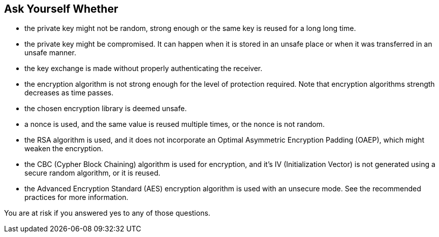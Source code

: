 == Ask Yourself Whether

* the private key might not be random, strong enough or the same key is reused for a long long time.
* the private key might be compromised. It can happen when it is stored in an unsafe place or when it was transferred in an unsafe manner.
* the key exchange is made without properly authenticating the receiver.
* the encryption algorithm is not strong enough for the level of protection required. Note that encryption algorithms strength decreases as time passes.
* the chosen encryption library is deemed unsafe.
* a nonce is used, and the same value is reused multiple times, or the nonce is not random.
* the RSA algorithm is used, and it does not incorporate an Optimal Asymmetric Encryption Padding (OAEP), which might weaken the encryption.
* the CBC (Cypher Block Chaining) algorithm is used for encryption, and it's IV (Initialization Vector) is not generated using a secure random algorithm, or it is reused.
* the Advanced Encryption Standard (AES) encryption algorithm is used with an unsecure mode. See the recommended practices for more information.

You are at risk if you answered yes to any of those questions.
